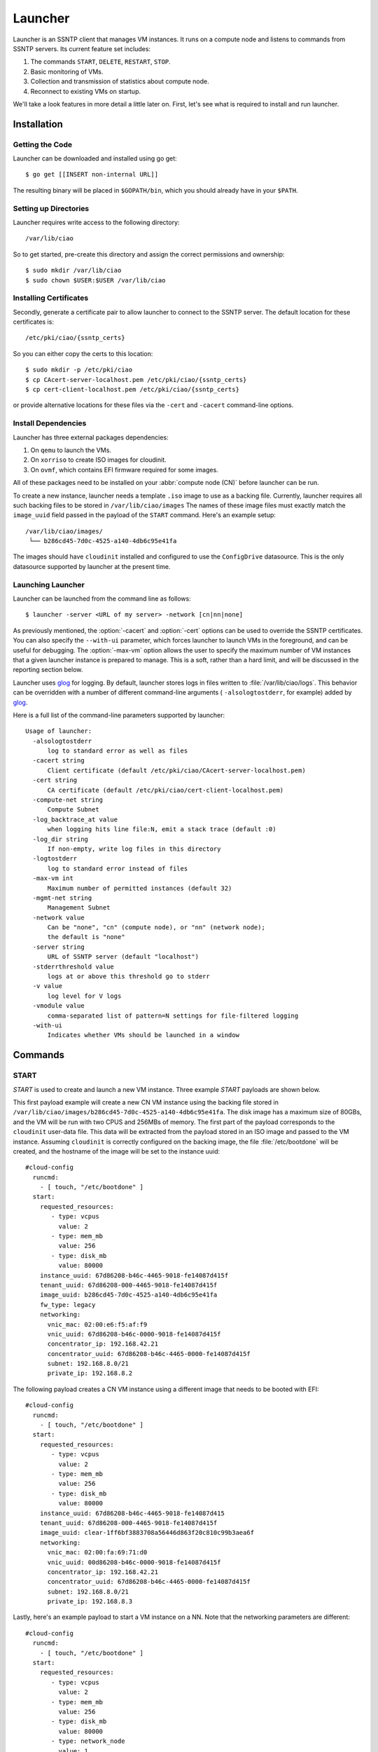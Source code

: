 .. _launcher:

Launcher
########

Launcher is an SSNTP client that manages VM instances. It runs on a
compute node and listens to commands from SSNTP servers. Its current
feature set includes:

#. The commands ``START``, ``DELETE``, ``RESTART``, ``STOP``.
#. Basic monitoring of VMs.
#. Collection and transmission of statistics about compute node.
#. Reconnect to existing VMs on startup.

We'll take a look features in more detail a little later on.  First, let's see
what is required to install and run launcher.

Installation
============

Getting the Code
----------------

Launcher can be downloaded and installed using go get::

  $ go get [[INSERT non-internal URL]]

The resulting binary will be placed in ``$GOPATH/bin``, which you should
already have in your ``$PATH``.

Setting up Directories
----------------------

Launcher requires write access to the following directory::

  /var/lib/ciao

So to get started, pre-create this directory and assign the correct
permissions and ownership::

  $ sudo mkdir /var/lib/ciao
  $ sudo chown $USER:$USER /var/lib/ciao


Installing Certificates
-----------------------

Secondly, generate a certificate pair to allow launcher to connect to
the SSNTP server.  The default location for these certificates is::

  /etc/pki/ciao/{ssntp_certs}

So you can either copy the certs to this location::

  $ sudo mkdir -p /etc/pki/ciao
  $ cp CAcert-server-localhost.pem /etc/pki/ciao/{ssntp_certs}
  $ cp cert-client-localhost.pem /etc/pki/ciao/{ssntp_certs}

or provide alternative locations for these files via the ``-cert`` and
``-cacert`` command-line options.


Install Dependencies
--------------------

Launcher has three external packages dependencies:

#. On ``qemu`` to launch the VMs.
#. On ``xorriso`` to create ISO images for cloudinit.
#. On ``ovmf``, which contains EFI firmware required for some images.

All of these packages need to be installed on your :abbr:`compute node (CN)`
before launcher can be run.

To create a new instance, launcher needs a template ``.iso`` image to use
as a backing file. Currently, launcher requires all such backing files to
be stored in ``/var/lib/ciao/images``  The names of these image files must
exactly match the ``image_uuid`` field passed in the payload of the ``START`` command.  Here's an example setup::

  /var/lib/ciao/images/
   └── b286cd45-7d0c-4525-a140-4db6c95e41fa

The images should have ``cloudinit`` installed and configured to use
the ``ConfigDrive`` datasource. This is the only datasource
supported by launcher at the present time.

Launching Launcher
------------------

Launcher can be launched from the command line as follows::

  $ launcher -server <URL of my server> -network [cn|nn|none]

As previously mentioned, the :option:`-cacert` and :option:`-cert` options
can be used to override the SSNTP certificates.  You can also specify
the ``--with-ui`` parameter, which forces launcher to launch VMs in the foreground, and can be useful for debugging.  The :option:`-max-vm` option allows the user to specify the maximum number of VM instances that a given launcher
instance is prepared to manage. This is a soft, rather than a hard limit,
and will be discussed in the reporting section below.

Launcher uses `glog`_ for logging. By default, launcher stores logs
in files written to :file:`/var/lib/ciao/logs`. This behavior can be
overridden with a number of different command-line arguments (
``-alsologtostderr``, for example) added by `glog`_.

Here is a full list of the command-line parameters supported by launcher::

  Usage of launcher:
    -alsologtostderr
      	log to standard error as well as files
    -cacert string
      	Client certificate (default /etc/pki/ciao/CAcert-server-localhost.pem)
    -cert string
      	CA certificate (default /etc/pki/ciao/cert-client-localhost.pem)
    -compute-net string
      	Compute Subnet
    -log_backtrace_at value
      	when logging hits line file:N, emit a stack trace (default :0)
    -log_dir string
      	If non-empty, write log files in this directory
    -logtostderr
      	log to standard error instead of files
    -max-vm int
      	Maximum number of permitted instances (default 32)
    -mgmt-net string
      	Management Subnet
    -network value
      	Can be "none", "cn" (compute node), or "nn" (network node);
        the default is "none"
    -server string
      	URL of SSNTP server (default "localhost")
    -stderrthreshold value
      	logs at or above this threshold go to stderr
    -v value
      	log level for V logs
    -vmodule value
      	comma-separated list of pattern=N settings for file-filtered logging
    -with-ui
      	Indicates whether VMs should be launched in a window


Commands
========

START
-----

`START` is used to create and launch a new VM instance. Three example
`START` payloads are shown below.

This first payload example will create a new CN VM instance using the backing file
stored in ``/var/lib/ciao/images/b286cd45-7d0c-4525-a140-4db6c95e41fa``.
The disk image has a maximum size of 80GBs, and the VM will be run with two
CPUS and 256MBs of memory. The first part of the payload corresponds to the
``cloudinit`` user-data file. This data will be extracted from the payload
stored in an ISO image and passed to the VM instance. Assuming ``cloudinit``
is correctly configured on the backing image, the file :file:`/etc/bootdone`
will be created, and the hostname of the image will be set to the instance uuid::

  #cloud-config
    runcmd:
      - [ touch, "/etc/bootdone" ]
    start:
      requested_resources:
         - type: vcpus
           value: 2
         - type: mem_mb
           value: 256
         - type: disk_mb
           value: 80000
      instance_uuid: 67d86208-b46c-4465-9018-fe14087d415f
      tenant_uuid: 67d86208-000-4465-9018-fe14087d415f
      image_uuid: b286cd45-7d0c-4525-a140-4db6c95e41fa
      fw_type: legacy
      networking:
        vnic_mac: 02:00:e6:f5:af:f9
        vnic_uuid: 67d86208-b46c-0000-9018-fe14087d415f
        concentrator_ip: 192.168.42.21
        concentrator_uuid: 67d86208-b46c-4465-0000-fe14087d415f
        subnet: 192.168.8.0/21
        private_ip: 192.168.8.2

The following payload creates a CN VM instance using a different image that needs to be booted with EFI::

  #cloud-config
    runcmd:
      - [ touch, "/etc/bootdone" ]
    start:
      requested_resources:
         - type: vcpus
           value: 2
         - type: mem_mb
           value: 256
         - type: disk_mb
           value: 80000
      instance_uuid: 67d86208-b46c-4465-9018-fe14087d415
      tenant_uuid: 67d86208-000-4465-9018-fe14087d415f
      image_uuid: clear-1ff6bf3883708a56446d863f20c810c99b3aea6f
      networking:
        vnic_mac: 02:00:fa:69:71:d0
        vnic_uuid: 00d86208-b46c-0000-9018-fe14087d415f
        concentrator_ip: 192.168.42.21
        concentrator_uuid: 67d86208-b46c-4465-0000-fe14087d415f
        subnet: 192.168.8.0/21
        private_ip: 192.168.8.3


Lastly, here's an example payload to start a VM instance on a NN.  Note that
the networking parameters are different::

  #cloud-config
    runcmd:
      - [ touch, "/etc/bootdone" ]
    start:
      requested_resources:
         - type: vcpus
           value: 2
         - type: mem_mb
           value: 256
         - type: disk_mb
           value: 80000
         - type: network_node
           value: 1
    instance_uuid: 67d86208-b46c-4465-0000-fe14087d415f
    tenant_uuid: 67d86208-0000-0000-9018-fe14087d415f
    image_uuid: b286cd45-7d0c-4525-a140-4db6c95e41fa
    fw_type: legacy
    networking:
      vnic_mac: 02:00:e6:f5:af:f9
      vnic_uuid: 67d86208-b46c-0000-0000-fe14087d415f

Launcher detects and returns a number of errors when executing the start command.
These are listed below:

* ``invalid_payload`` if the YAML is corrupt

* ``invalid_data`` if the start section of the payload is corrupt or
  missing information, such as ``image-id``

* ``already_running`` if you try to start an existing instance that is already
  running

* ``instance_exists`` if you try to start an instance that has already been created but is not currently running

* ``image_failure`` if launcher is unable to prepare the file for the instance;
  this happens, for example, if the ``image_uuid`` tries to refer to an non-existant backing image

* ``network_failure`` if it was impossible to initialize networking for
  the instance

* ``launch_failure`` if the instance was successfully created but,
  could not be launched. This is sort of an odd situation as the ``START``
  command partially succeeded. Launcher returns an error code, but the instance has been created and could be booted a later stage via ``RESTART``.

If the user specifies a size for ``disk_mb`` that is smaller than the
virtual size of the backing image, launcher ignores the user-specified
value and creates an image for the instance whose virtual size matches
that size of the chosen backing image.

The launcher doesn't currently report the error ``full_cn``; it supports
only *persistent* instances at the moment. Any VM instances created
by the ``START`` command are persistent; the persistence YAML field is currently
ignored.


DELETE
------

``DELETE`` can be used to destroy an existing VM instance. It removes all the
files associated with that instance from the compute node. If the VM instance
is running when the ``DELETE`` command is received, it will be powered down.
An example of the  ``DELETE`` command is as follows::

 delete:
   instance_uuid: 67d86208-b46c-4465-9018-fe14087d415f


STOP
----

``STOP`` can be used to power-down an existing VM instance. The state
associated with the VM remains intact on the compute node, and the instance
can be restarted at a later date via the ``RESTART`` command

An example of the ``STOP`` command is as follows::

 stop:
   instance_uuid: 67d86208-b46c-4465-9018-fe14087d415f


RESTART
-------

``RESTART`` can be used to power-up an existing VM instance that has
either been powered down by the user explicitly or shut down via the
``STOP`` command.  The instance will be restarted with the settings
contained in the payload of the ``START`` command that originally created
it. It is not possible to override these settings (that is, to change the
number of CPUs used) with the ``RESTART`` command; they remain persistent
from the initial settings.

An example of the RESTART command is as follows::

 restart:
   instance_uuid: 67d86208-b46c-4465-9018-fe14087d415f


Recovery
========

When launcher starts up, it checks to see if any VM instances exist; and
if they do, it tries to connect to them. This means that you can easily
kill launcher, restart it, and continue to use it to manage any of the
previously-created VMs.  One thing that it does not yet do is to restart VM instances that have been powered down. This might be a feature in a
later release of CIAO launcher.


Reporting
=========

Launcher sends ``STATS`` commands and STATUS updates to the SSNTP
server to which it is connected. STATUS updates are sent when launcher
connects to the SSNTP server. They are also sent when a VM instance
is successfully created or destroyed, informing the upper levels of the
stack that the capacity of launcher's compute node has changed. The STATS
command is sent when launcher connects to the SSNTP server and every 30
seconds thereafter.

Launcher computes the information that it sends back in the STATS command
and STATUS update payloads as follows:

+-----------------+--------------------------------------------------------+
| Datum           | Source                                                 |
+=================+========================================================+
| MemTotalMB      | /proc/meminfo:MemTotal                                 |
+-----------------+--------------------------------------------------------+
| MemAvailableMB  | /proc/meminfo:MemFree + Active(file) + Inactive(file)  |
+-----------------+--------------------------------------------------------+
| DiskTotalMB     | "/var/lib/ciao/instances"                              |
+-----------------+--------------------------------------------------------+
| DiskAvailableMB | statfs("/var/lib/ciao/instances")                 |
+-----------------+--------------------------------------------------------+
| Load            | /proc/loadavg (Average over last minute reported)      |
+-----------------+--------------------------------------------------------+
| CpusOnLine      | Number of cpu[0-9]+ entries in /proc/stat              |
+-----------------+--------------------------------------------------------+

Launcher sends two different STATUS updates: ``READY`` and ``FULL``.

* ``FULL`` is sent when the number of VM instances monitored by launcher
  *equals* or *exceeds* the maximum number of VM instances as specified by the :option:`-max-vm` command line option.
* If the number of VM instances is less than maximum number of supported VMs,
  launcher sends ``READY``.

The running status of the VMs does not have any effect on the STATUS update. For example, if the maximum number of VM instances was defined to be 32, and 32 VMs had been started on the compute node, launcher would send a ``FULL`` status update, even if none of those instances were actually running.

This is a rather trivial implementation of ``READY`` and ``FULL`` implemented
quickly to allow us to test the scheduler.  More complete capacity management
code will be implemented once the criteria have been identified.

Finally, launcher does **not** currently reject ``START`` requests when
the number of VMs it manages has reached the limit defined by :option:`-max-vm`.
Again, the behavior of launcher in this situation needs to be agreed.


.. _glog: https://google-glog.googlecode.com/svn/trunk/doc/glog.html
